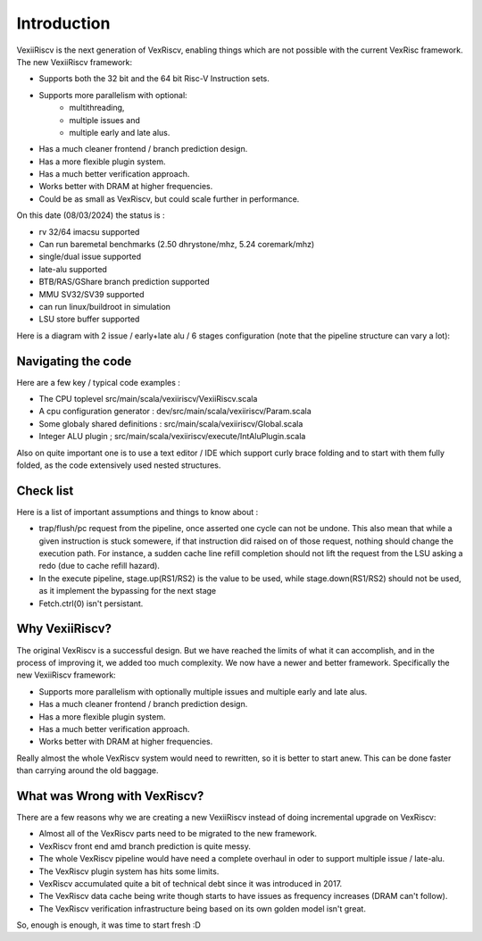 Introduction
============

VexiiRiscv is the next generation of VexRiscv, enabling things which are not possible with the current VexRisc framework.  The new VexiiRiscv framework: 

- Supports both the 32 bit and the 64 bit Risc-V Instruction sets. 
- Supports more parallelism with optional: 
         - multithreading, 
         - multiple issues and 
         - multiple early and late alus.  
- Has a much cleaner frontend / branch prediction design.
- Has a more flexible plugin system.
- Has a much better verification approach. 
- Works better with DRAM at higher frequencies.  
- Could be as small as VexRiscv, but could scale further in performance.

On this date (08/03/2024) the status is : 

- rv 32/64 imacsu supported 
- Can run baremetal benchmarks (2.50 dhrystone/mhz, 5.24 coremark/mhz)
- single/dual issue supported
- late-alu supported
- BTB/RAS/GShare branch prediction supported
- MMU SV32/SV39 supported
- can run linux/buildroot in simulation
- LSU store buffer supported

Here is a diagram with 2 issue / early+late alu / 6 stages configuration (note that the pipeline structure can vary a lot):

.. image:: /asset/picture/architecture_all_1.png

Navigating the code
----------------------------------

Here are a few key / typical code examples : 

- The CPU toplevel src/main/scala/vexiiriscv/VexiiRiscv.scala
- A cpu configuration generator : dev/src/main/scala/vexiiriscv/Param.scala
- Some globaly shared definitions : src/main/scala/vexiiriscv/Global.scala
- Integer ALU plugin ; src/main/scala/vexiiriscv/execute/IntAluPlugin.scala

Also on quite important one is to use a text editor / IDE which support curly brace folding and to start with them fully folded, as the code extensively used nested structures.

Check list
-----------------------

Here is a list of important assumptions and things to know about : 

- trap/flush/pc request from the pipeline, once asserted one cycle can not be undone. This also mean that while a given instruction is stuck somewere, if that instruction did raised on of those request, nothing should change the execution path. For instance, a sudden cache line refill completion should not lift the request from the LSU asking a redo (due to cache refill hazard).
- In the execute pipeline, stage.up(RS1/RS2) is the value to be used, while stage.down(RS1/RS2) should not be used, as it implement the bypassing for the next stage
- Fetch.ctrl(0) isn't persistant.

Why VexiiRiscv? 
------------------------------------

The original VexRiscv is a successful design.  But we have reached the limits of what it can accomplish, and in the process of improving it, we added too much complexity.   We now have a newer and better framework.   Specifically the new VexiiRiscv framework: 

- Supports more parallelism with optionally multiple issues and multiple early and late alus.  
- Has a much cleaner frontend / branch prediction design.
- Has a more flexible plugin system.
- Has a much better verification approach. 
- Works better with DRAM at higher frequencies.   

Really almost the whole VexRiscv system would need to rewritten, so it is better to start anew.  This can be done faster than carrying around the old baggage. 

What was Wrong with VexRiscv?
------------------------------------

There are a few reasons why we are creating a new VexiiRiscv instead of doing incremental upgrade on VexRiscv:

- Almost all of the VexRiscv parts need to be migrated to the new framework.
- VexRiscv front end amd branch prediction is quite messy.
- The whole VexRiscv pipeline would have need a complete overhaul in oder to support multiple issue / late-alu.
- The VexRiscv plugin system has hits some limits.
- VexRiscv accumulated quite a bit of technical debt since it was introduced in 2017.
- The VexRiscv data cache being write though starts to have issues as frequency increases (DRAM can't follow).
- The VexRiscv verification infrastructure being based on its own golden model isn't great.

So, enough is enough, it was time to start fresh :D

